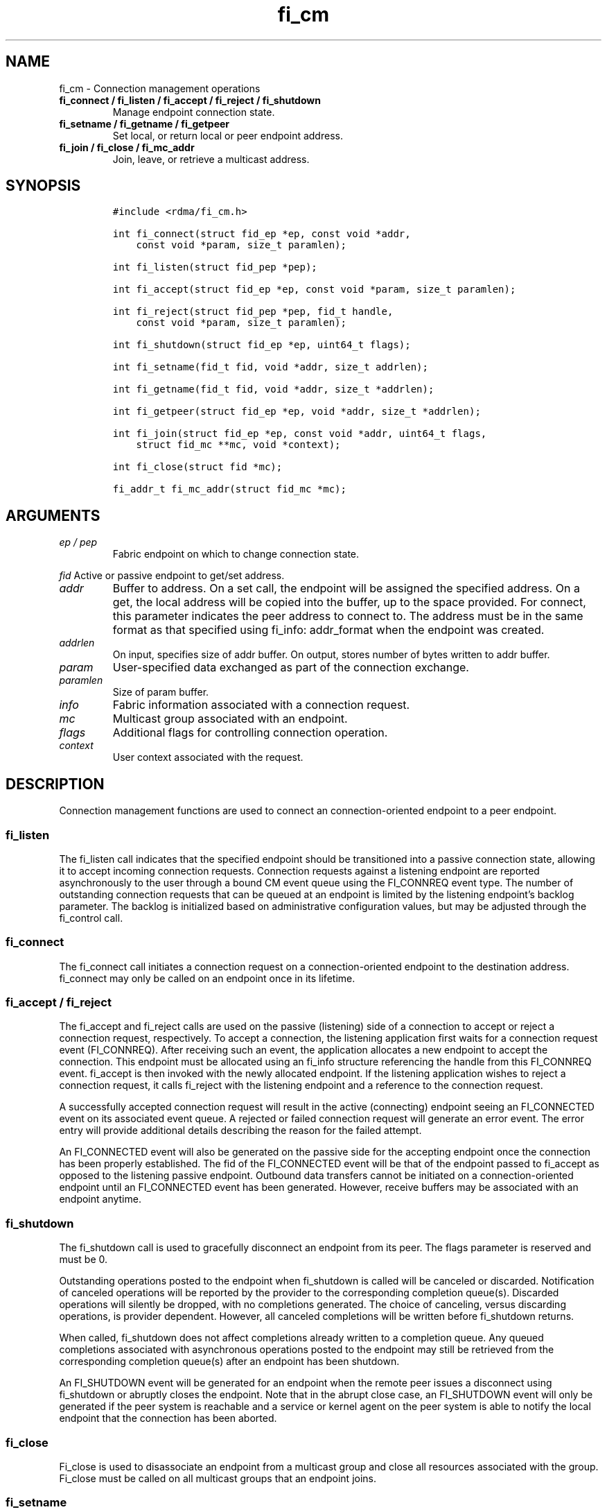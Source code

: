 .\" Automatically generated by Pandoc 2.5
.\"
.TH "fi_cm" "3" "2021\-03\-21" "Libfabric Programmer\[cq]s Manual" "#VERSION#"
.hy
.SH NAME
.PP
fi_cm \- Connection management operations
.TP
.B fi_connect / fi_listen / fi_accept / fi_reject / fi_shutdown
Manage endpoint connection state.
.TP
.B fi_setname / fi_getname / fi_getpeer
Set local, or return local or peer endpoint address.
.TP
.B fi_join / fi_close / fi_mc_addr
Join, leave, or retrieve a multicast address.
.SH SYNOPSIS
.IP
.nf
\f[C]
#include <rdma/fi_cm.h>

int fi_connect(struct fid_ep *ep, const void *addr,
    const void *param, size_t paramlen);

int fi_listen(struct fid_pep *pep);

int fi_accept(struct fid_ep *ep, const void *param, size_t paramlen);

int fi_reject(struct fid_pep *pep, fid_t handle,
    const void *param, size_t paramlen);

int fi_shutdown(struct fid_ep *ep, uint64_t flags);

int fi_setname(fid_t fid, void *addr, size_t addrlen);

int fi_getname(fid_t fid, void *addr, size_t *addrlen);

int fi_getpeer(struct fid_ep *ep, void *addr, size_t *addrlen);

int fi_join(struct fid_ep *ep, const void *addr, uint64_t flags,
    struct fid_mc **mc, void *context);

int fi_close(struct fid *mc);

fi_addr_t fi_mc_addr(struct fid_mc *mc);
\f[R]
.fi
.SH ARGUMENTS
.TP
.B \f[I]ep / pep\f[R]
Fabric endpoint on which to change connection state.
.PP
\f[I]fid\f[R] Active or passive endpoint to get/set address.
.TP
.B \f[I]addr\f[R]
Buffer to address.
On a set call, the endpoint will be assigned the specified address.
On a get, the local address will be copied into the buffer, up to the
space provided.
For connect, this parameter indicates the peer address to connect to.
The address must be in the same format as that specified using fi_info:
addr_format when the endpoint was created.
.TP
.B \f[I]addrlen\f[R]
On input, specifies size of addr buffer.
On output, stores number of bytes written to addr buffer.
.TP
.B \f[I]param\f[R]
User\-specified data exchanged as part of the connection exchange.
.TP
.B \f[I]paramlen\f[R]
Size of param buffer.
.TP
.B \f[I]info\f[R]
Fabric information associated with a connection request.
.TP
.B \f[I]mc\f[R]
Multicast group associated with an endpoint.
.TP
.B \f[I]flags\f[R]
Additional flags for controlling connection operation.
.TP
.B \f[I]context\f[R]
User context associated with the request.
.SH DESCRIPTION
.PP
Connection management functions are used to connect an
connection\-oriented endpoint to a peer endpoint.
.SS fi_listen
.PP
The fi_listen call indicates that the specified endpoint should be
transitioned into a passive connection state, allowing it to accept
incoming connection requests.
Connection requests against a listening endpoint are reported
asynchronously to the user through a bound CM event queue using the
FI_CONNREQ event type.
The number of outstanding connection requests that can be queued at an
endpoint is limited by the listening endpoint\[cq]s backlog parameter.
The backlog is initialized based on administrative configuration values,
but may be adjusted through the fi_control call.
.SS fi_connect
.PP
The fi_connect call initiates a connection request on a
connection\-oriented endpoint to the destination address.
fi_connect may only be called on an endpoint once in its lifetime.
.SS fi_accept / fi_reject
.PP
The fi_accept and fi_reject calls are used on the passive (listening)
side of a connection to accept or reject a connection request,
respectively.
To accept a connection, the listening application first waits for a
connection request event (FI_CONNREQ).
After receiving such an event, the application allocates a new endpoint
to accept the connection.
This endpoint must be allocated using an fi_info structure referencing
the handle from this FI_CONNREQ event.
fi_accept is then invoked with the newly allocated endpoint.
If the listening application wishes to reject a connection request, it
calls fi_reject with the listening endpoint and a reference to the
connection request.
.PP
A successfully accepted connection request will result in the active
(connecting) endpoint seeing an FI_CONNECTED event on its associated
event queue.
A rejected or failed connection request will generate an error event.
The error entry will provide additional details describing the reason
for the failed attempt.
.PP
An FI_CONNECTED event will also be generated on the passive side for the
accepting endpoint once the connection has been properly established.
The fid of the FI_CONNECTED event will be that of the endpoint passed to
fi_accept as opposed to the listening passive endpoint.
Outbound data transfers cannot be initiated on a connection\-oriented
endpoint until an FI_CONNECTED event has been generated.
However, receive buffers may be associated with an endpoint anytime.
.SS fi_shutdown
.PP
The fi_shutdown call is used to gracefully disconnect an endpoint from
its peer.
The flags parameter is reserved and must be 0.
.PP
Outstanding operations posted to the endpoint when fi_shutdown is called
will be canceled or discarded.
Notification of canceled operations will be reported by the provider to
the corresponding completion queue(s).
Discarded operations will silently be dropped, with no completions
generated.
The choice of canceling, versus discarding operations, is provider
dependent.
However, all canceled completions will be written before fi_shutdown
returns.
.PP
When called, fi_shutdown does not affect completions already written to
a completion queue.
Any queued completions associated with asynchronous operations posted to
the endpoint may still be retrieved from the corresponding completion
queue(s) after an endpoint has been shutdown.
.PP
An FI_SHUTDOWN event will be generated for an endpoint when the remote
peer issues a disconnect using fi_shutdown or abruptly closes the
endpoint.
Note that in the abrupt close case, an FI_SHUTDOWN event will only be
generated if the peer system is reachable and a service or kernel agent
on the peer system is able to notify the local endpoint that the
connection has been aborted.
.SS fi_close
.PP
Fi_close is used to disassociate an endpoint from a multicast group and
close all resources associated with the group.
Fi_close must be called on all multicast groups that an endpoint joins.
.SS fi_setname
.PP
The fi_setname call may be used to modify or assign the address of the
local endpoint.
It is conceptually similar to the socket bind operation.
An endpoint may be assigned an address on its creation, through the
fi_info structure.
The fi_setname call allows an endpoint to be created without being
associated with a specific service (e.g., port number) and/or node
(e.g., network) address, with the addressing assigned dynamically.
The format of the specified addressing data must match that specified
through the fi_info structure when the endpoint was created.
.PP
If no service address is specified and a service address has not yet
been assigned to the endpoint, then the provider will allocate a service
address and assign it to the endpoint.
If a node or service address is specified, then, upon successful
completion of fi_setname, the endpoint will be assigned the given
addressing.
If an address cannot be assigned, or the endpoint address cannot be
modified, an appropriate fabric error number is returned.
.SS fi_getname / fi_getpeer
.PP
The fi_getname and fi_getpeer calls may be used to retrieve the local or
peer endpoint address, respectively.
On input, the addrlen parameter should indicate the size of the addr
buffer.
If the actual address is larger than what can fit into the buffer, it
will be truncated and \-FI_ETOOSMALL will be returned.
On output, addrlen is set to the size of the buffer needed to store the
address, which may be larger than the input value.
.PP
fi_getname is not guaranteed to return a valid source address until
after the specified endpoint has been enabled or has had an address
assigned.
An endpoint may be enabled explicitly through fi_enable, or implicitly,
such as through fi_connect or fi_listen.
An address may be assigned using fi_setname.
fi_getpeer is not guaranteed to return a valid peer address until an
endpoint has been completely connected \[en] an FI_CONNECTED event has
been generated.
.SS fi_join
.PP
This call attaches an endpoint to a multicast group.
By default, the endpoint will join the group based on the data transfer
capabilities of the endpoint.
For example, if the endpoint has been configured to both send and
receive data, then the endpoint will be able to initiate and receive
transfers to and from the multicast group.
The fi_join flags may be used to restrict access to the multicast group,
subject to endpoint capability limitations.
.PP
Multicast join operations complete asynchronously.
An endpoint must be bound to an event queue prior to calling fi_join.
The result of the join operation will be reported to the EQ as an
FI_JOIN_COMPLETE event.
Applications cannot issue multicast transfers until receiving
notification that the join operation has completed.
Note that an endpoint may begin receiving messages from the multicast
group as soon as the join completes, which can occur prior to the
FI_JOIN_COMPLETE event being generated.
.PP
Applications must call fi_close on the multicast group to disconnect the
endpoint from the group.
After a join operation has completed, the fi_mc_addr call may be used to
retrieve the address associated with the multicast group.
.SS fi_mc_addr
.PP
Returns the fi_addr_t address associated with a multicast group.
This address must be used when transmitting data to a multicast group
and paired with the FI_MULTICAST operation flag.
.SH FLAGS
.PP
Except in functions noted below, flags are reserved and must be 0.
.TP
.B \f[I]FI_SEND\f[R]
Applies to fi_join.
This flag indicates that the endpoint should join the multicast group as
a send only member.
The endpoint must be configured for transmit operations to use this
flag, or an error will occur.
.TP
.B \f[I]FI_RECV\f[R]
Applies to fi_join.
This flag indicates that the endpoint should join the multicast group
with receive permissions only.
The endpoint must be configured for receive operations to use this flag,
or an error will occur.
.SH RETURN VALUE
.PP
Returns 0 on success.
On error, a negative value corresponding to fabric errno is returned.
Fabric errno values are defined in \f[C]rdma/fi_errno.h\f[R].
.SH ERRORS
.SH NOTES
.PP
For connection\-oriented endpoints, the buffer referenced by param will
be sent as part of the connection request or response, subject to the
constraints of the underlying connection protocol.
Applications may use fi_getopt with the FI_OPT_CM_DATA_SIZE endpoint
option to determine the size of application data that may be exchanged
as part of a connection request or response.
The fi_connect, fi_accept, and fi_reject calls will silently truncate
any application data which cannot fit into underlying protocol messages.
User data exchanged as part of the connection process is available as
part of the fi_eq_cm_entry structure, for FI_CONNREQ and FI_CONNECTED
events, or as additional err_data to fi_eq_err_entry, in the case of a
rejected connection.
.SH SEE ALSO
.PP
\f[C]fi_getinfo\f[R](3), \f[C]fi_endpoint\f[R](3),
\f[C]fi_domain\f[R](3), \f[C]fi_eq\f[R](3)
.SH AUTHORS
OpenFabrics.
